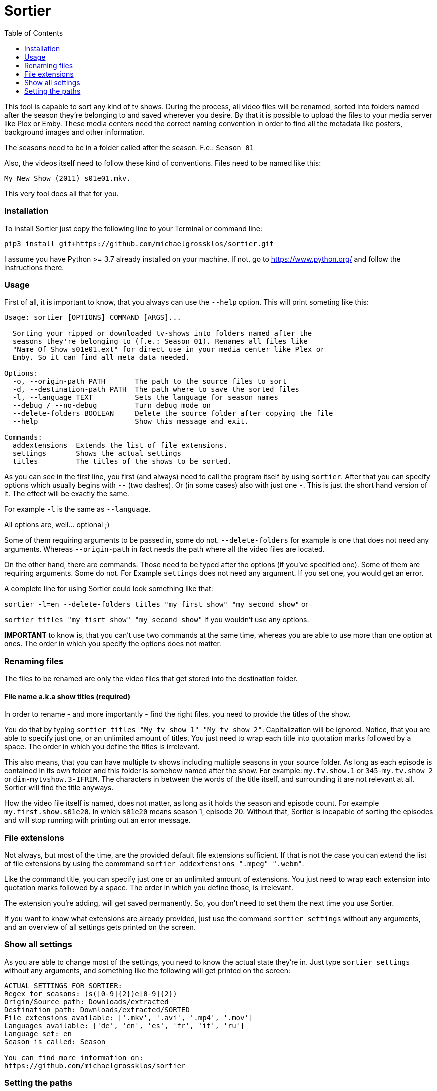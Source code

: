 :sectionhook:
:toc:

= Sortier

This tool is capable to sort any kind of tv shows.
During the process, all video files will be renamed, sorted into folders named after the season they’re belonging to and saved wherever you desire.
By that it is possible to upload the files to your media server like Plex or Emby.
These media centers need the correct naming convention in order to find all the metadata like posters, background images and other information.

The seasons need to be in a folder called after the season. F.e.: `Season 01`

Also, the videos itself need to follow these kind of conventions.
Files need to be named like this:

`My New Show (2011) s01e01.mkv.`

This very tool does all that for you.

=== Installation

To install Sortier just copy the following line to your Terminal or command line:

`pip3 install git+https://github.com/michaelgrossklos/sortier.git`

I assume you have Python >= 3.7 already installed on your machine.
If not, go to https://www.python.org/ and follow the instructions there.

=== Usage

First of all, it is important to know, that you always can use the
`--help` option.
This will print someting like this:

....
Usage: sortier [OPTIONS] COMMAND [ARGS]...

  Sorting your ripped or downloaded tv-shows into folders named after the
  seasons they're belonging to (f.e.: Season 01). Renames all files like
  "Name Of Show s01e01.ext" for direct use in your media center like Plex or
  Emby. So it can find all meta data needed.

Options:
  -o, --origin-path PATH       The path to the source files to sort
  -d, --destination-path PATH  The path where to save the sorted files
  -l, --language TEXT          Sets the language for season names
  --debug / --no-debug         Turn debug mode on
  --delete-folders BOOLEAN     Delete the source folder after copying the file
  --help                       Show this message and exit.

Commands:
  addextensions  Extends the list of file extensions.
  settings       Shows the actual settings
  titles         The titles of the shows to be sorted.
....

As you can see in the first line, you first (and always) need to call the program itself by using `sortier`.
After that you can specify options which usually begins with `--` (two dashes).
Or (in some cases) also with just one `-`.
This is just the short hand version of it.
The effect will be exactly the same.

For example `-l` is the same as `--language`.

All options are, well… optional ;)

Some of them requiring arguments to be passed in, some do not.
`--delete-folders` for example is one that does not need any arguments.
Whereas `--origin-path` in fact needs the path where all the video files are located.

On the other hand, there are commands.
Those need to be typed after the options (if you’ve specified one).
Some of them are requiring arguments.
Some do not.
For Example `settings` does not need any argument.
If you set one, you would get an error.

A complete line for using Sortier could look something like that:

`sortier -l=en --delete-folders titles "my first show" "my second show"`
or

`sortier titles "my fisrt show" "my second show"` if you wouldn’t use any options.

*IMPORTANT* to know is, that you can’t use two commands at the same time, whereas you are able to use more than one option at ones.
The order in which you specify the options does not matter.

=== Renaming files

The files to be renamed are only the video files that get stored into the destination folder.

==== File name a.k.a show titles (required)

In order to rename - and more importantly - find the right files, you need to provide the titles of the show.

You do that by typing `sortier titles "My tv show 1" "My tv show 2"`.
Capitalization will be ignored.
Notice, that you are able to specify just one, or an unlimited amount of titles.
You just need to wrap each title into quotation marks followed by a space.
The order in which you define the titles is irrelevant.

This also means, that you can have multiple tv shows including multiple seasons in your source folder.
As long as each episode is contained in its own folder and this folder is somehow named after the show.
For example: `my.tv.show.1` or `345-my.tv.show_2` or `dim-mytvshow.3-IFRIM`.
The characters in between the words of the title itself, and surrounding it are not relevant at all.
Sortier will find the title anyways.

How the video file itself is named, does not matter, as long as it holds the season and episode count.
For example `my.first.show.s01e20`.
In which `s01e20` means season 1, episode 20. Without that, Sortier is incapable of sorting the episodes and will stop running with printing out an error message.

=== File extensions

Not always, but most of the time, are the provided default file extensions sufficient.
If that is not the case you can extend the list of file extensions by using the commmand
`sortier addextensions ".mpeg" ".webm"`.

Like the command title, you can specify just one or an unlimited amount of extensions.
You just need to wrap each extension into quotation marks followed by a space.
The order in which you define those, is irrelevant.

The extension you’re adding, will get saved permanently.
So, you don’t need to set them the next time you use Sortier.

If you want to know what extensions are already provided, just use the command `sortier settings` without any arguments, and an overview of all settings gets printed on the screen.

=== Show all settings

As you are able to change most of the settings, you need to know the actual state they’re in.
Just type `sortier settings` without any arguments, and something like the following will get printed on the screen:

[source,bazaar]
----
ACTUAL SETTINGS FOR SORTIER:
Regex for seasons: (s([0-9]{2})e[0-9]{2})
Origin/Source path: Downloads/extracted
Destination path: Downloads/extracted/SORTED
File extensions available: ['.mkv', '.avi', '.mp4', '.mov']
Languages available: ['de', 'en', 'es', 'fr', 'it', 'ru']
Language set: en
Season is called: Season

You can find more information on:
https://github.com/michaelgrossklos/sortier
----

=== Setting the paths

There are two paths to be set.

==== Origin/Source path

This is the path where the ripped or downloaded files are to find at.
In the settings you’ll see the whole path.
Which by default is set to
`Downloads/extracted`.

That is the relative path (from the home directory) to your source folder, where all the files are in.
You can set this path to any location under your home directory, as long as one won’t need administrator rights to read from it.
Most of the time, it will be your downloads folder or any subfolders beneath it.
You just need to provide the parent folder, where all other folders, that containing the video files are contained in.

In the example above, your folder structure would look something like this (assuming you’re on Mac OSX):

....
└── Users/
    └── <user name>/
        └── Downloads/
            └── extracted/
                ├── The.Show.S02E01.COMPLETE.English.DL.720p.BluRay.x264-UTOPiA/
                │   └── The.Show.S02E01.COMPLETE.English.DL.720p.BluRay.x264-UTOPiA.mkv
                ├── The.Show.S02E02.COMPLETE.English.DL.720p.BluRay.x264-UTOPiA/
                │   └── The.Show.S02E02.COMPLETE.English.DL.720p.BluRay.x264-UTOPiA.mkv
                ├── The.Show.S02E03.COMPLETE.English.DL.720p.BluRay.x264-UTOPiA/
                │   └── The.Show.S02E03.COMPLETE.English.DL.720p.BluRay.x264-UTOPiA.mkv
                ├── Another.Show.S02E01.COMPLETE.English.DL.720p.BluRay.x264-UTOPiA/
                │   └── Another.Show.S02E01.COMPLETE.English.DL.720p.BluRay.x264-UTOPiA.mkv
                ├── Another.Show.S02E02.COMPLETE.English.DL.720p.BluRay.x264-UTOPiA/
                │   └── Another.Show.S02E02.COMPLETE.English.DL.720p.BluRay.x264-UTOPiA.mkv
                ├── ...└── Another.Show.S02E02.COMPLETE.English.DL.720p.BluRay.x264-UTOPiA.mkv
....

In which `extracted` is the parent folder of all the video files.

==== Destination path

All the video files will be copied to this path.

This path by default is set to
`<your home directory>/Downloads/extracted/SORTED`.
It’s the same principal as of the origin path.

As mentioned above, the files will be sorted into folders named after the show and subfolders named after the seasons.
This could look something like this:

....
└── Users/
    └── <user name>/
        └── Downloads/
            └── extracted/
                ├── The.Show.S02E01.COMPLETE.English.DL.720p.BluRay.x264-UTOPiA/
                │   └── The.Show.S02E01.COMPLETE.English.DL.720p.BluRay.x264-UTOPiA.mkv
                ├── The.Show.S02E02.COMPLETE.English.DL.720p.BluRay.x264-UTOPiA/
                │   └── The.Show.S02E02.COMPLETE.English.DL.720p.BluRay.x264-UTOPiA.mkv
                ├── The.Show.S02E03.COMPLETE.English.DL.720p.BluRay.x264-UTOPiA/
                │   └── The.Show.S02E03.COMPLETE.English.DL.720p.BluRay.x264-UTOPiA.mkv
                ├── Another.Show.S02E01.COMPLETE.English.DL.720p.BluRay.x264-UTOPiA/
                │   └── Another.Show.S02E01.COMPLETE.English.DL.720p.BluRay.x264-UTOPiA.mkv
                ├── Another.Show.S02E02.COMPLETE.English.DL.720p.BluRay.x264-UTOPiA/
                │   └── Another.Show.S02E02.COMPLETE.English.DL.720p.BluRay.x264-UTOPiA.mkv
                ├── ...
                └── SORTED/
                    ├── The Show/
                    │   ├── Season 01/
                    │   │   ├── The Show s01e01.mkv
                    │   │   ├── The Show s01e02.mkv
                    │   │   ├── The Show s01e03.mkv
                    │   │   └── ...
                    │   └── Season 02/
                    │       ├── The Show s02e01.mkv
                    │       ├── The Show s02e02.mkv
                    │       ├── The Show s02e03.mkv
                    │       └── ...
                    └── Another Show/
                        └── Season 02/
                            ├── Another s02e01.mkv
                            ├── Another s02e02.mkv
                            └── ...
....

==== Changing the paths

To change the origin path you can use a dedicated option
`--origin-path="/Downlaods/subfolder/any_other_folder"`.
The path needs to be relative to you home folder.
Notice, that the path will not be permanently changed.
Just for that one time.
To change it permanently, you need to change the config file itself.
You can read about that a bit further down below.

For the destination path you use `--destination-path` in the same manor as with the origin path.
